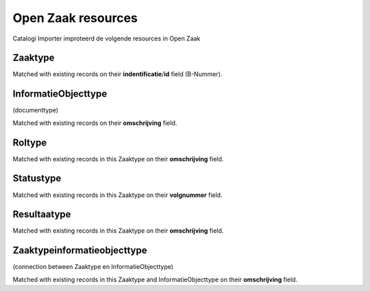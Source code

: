 .. _resources_index:


Open Zaak resources
===================

Catalogi Importer improteerd de volgende resources in Open Zaak


Zaaktype
--------
Matched with existing records on their **indentificatie**/**id** field (B-Nummer).


InformatieObjecttype
--------------------

(documenttype)

Matched with existing records on their **omschrijving** field.


Roltype
-------
Matched with existing records in this Zaaktype on their **omschrijving** field.


Statustype
----------
Matched with existing records in this Zaaktype on their **volgnummer** field.


Resultaatype
------------
Matched with existing records in this Zaaktype on their **omschrijving** field.


Zaaktypeinformatieobjecttype
----------------------------
(connection between Zaaktype en InformatieObjecttype)

Matched with existing records in this Zaaktype and InformatieObjecttype on their **omschrijving** field.
